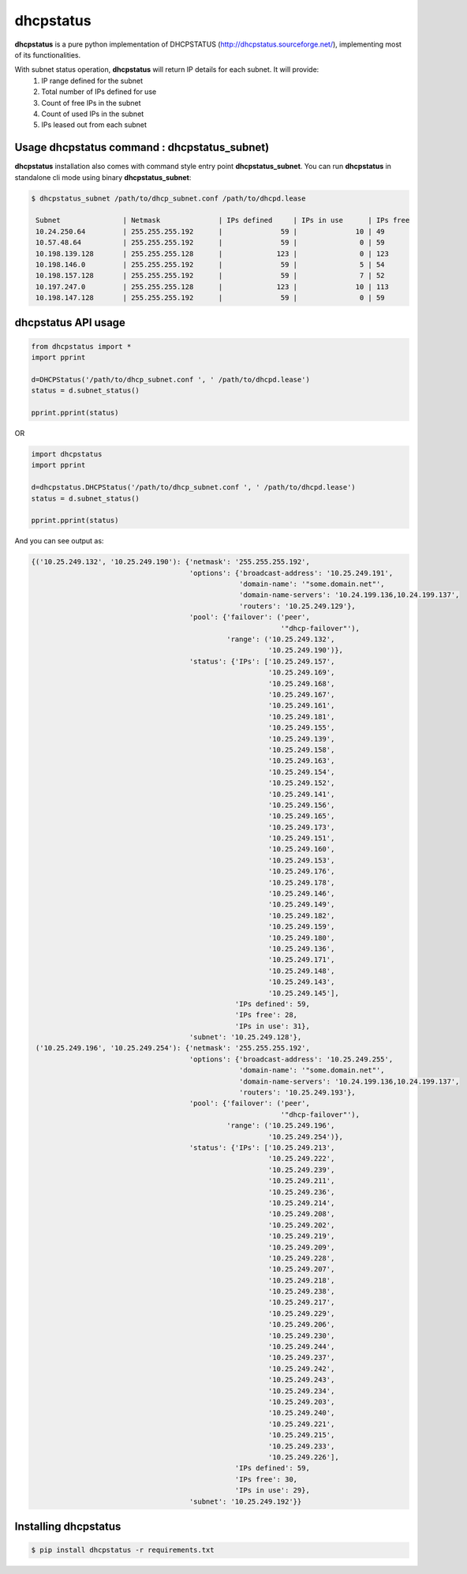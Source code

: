 ==============
dhcpstatus
==============

**dhcpstatus** is a pure python implementation of DHCPSTATUS (http://dhcpstatus.sourceforge.net/),
implementing most of its functionalities.

With subnet status operation, **dhcpstatus** will return IP details for each subnet. It will provide:
 1. IP range defined for the subnet
 2. Total number of IPs defined for use
 3. Count of free IPs in the subnet
 4. Count of used IPs in the subnet
 5. IPs leased out from each subnet


Usage **dhcpstatus** command : **dhcpstatus_subnet**)
------------------------------------------------------

**dhcpstatus** installation also comes with command style entry point **dhcpstatus_subnet**. You can run **dhcpstatus**
in standalone cli mode using binary **dhcpstatus_subnet**:

.. code:: bash

   $ dhcpstatus_subnet /path/to/dhcp_subnet.conf /path/to/dhcpd.lease

    Subnet               | Netmask              | IPs defined     | IPs in use      | IPs free
    10.24.250.64         | 255.255.255.192      |              59 |              10 | 49
    10.57.48.64          | 255.255.255.192      |              59 |               0 | 59
    10.198.139.128       | 255.255.255.128      |             123 |               0 | 123
    10.198.146.0         | 255.255.255.192      |              59 |               5 | 54
    10.198.157.128       | 255.255.255.192      |              59 |               7 | 52
    10.197.247.0         | 255.255.255.128      |             123 |              10 | 113
    10.198.147.128       | 255.255.255.192      |              59 |               0 | 59


**dhcpstatus** API usage
-------------------------

.. code:: python

    from dhcpstatus import *
    import pprint

    d=DHCPStatus('/path/to/dhcp_subnet.conf ', ' /path/to/dhcpd.lease')
    status = d.subnet_status()

    pprint.pprint(status)


OR

.. code:: python

    import dhcpstatus
    import pprint

    d=dhcpstatus.DHCPStatus('/path/to/dhcp_subnet.conf ', ' /path/to/dhcpd.lease')
    status = d.subnet_status()

    pprint.pprint(status)


And you can see output as:

.. code:: bash

    {('10.25.249.132', '10.25.249.190'): {'netmask': '255.255.255.192',
                                          'options': {'broadcast-address': '10.25.249.191',
                                                      'domain-name': '"some.domain.net"',
                                                      'domain-name-servers': '10.24.199.136,10.24.199.137',
                                                      'routers': '10.25.249.129'},
                                          'pool': {'failover': ('peer',
                                                                '"dhcp-failover"'),
                                                   'range': ('10.25.249.132',
                                                             '10.25.249.190')},
                                          'status': {'IPs': ['10.25.249.157',
                                                             '10.25.249.169',
                                                             '10.25.249.168',
                                                             '10.25.249.167',
                                                             '10.25.249.161',
                                                             '10.25.249.181',
                                                             '10.25.249.155',
                                                             '10.25.249.139',
                                                             '10.25.249.158',
                                                             '10.25.249.163',
                                                             '10.25.249.154',
                                                             '10.25.249.152',
                                                             '10.25.249.141',
                                                             '10.25.249.156',
                                                             '10.25.249.165',
                                                             '10.25.249.173',
                                                             '10.25.249.151',
                                                             '10.25.249.160',
                                                             '10.25.249.153',
                                                             '10.25.249.176',
                                                             '10.25.249.178',
                                                             '10.25.249.146',
                                                             '10.25.249.149',
                                                             '10.25.249.182',
                                                             '10.25.249.159',
                                                             '10.25.249.180',
                                                             '10.25.249.136',
                                                             '10.25.249.171',
                                                             '10.25.249.148',
                                                             '10.25.249.143',
                                                             '10.25.249.145'],
                                                     'IPs defined': 59,
                                                     'IPs free': 28,
                                                     'IPs in use': 31},
                                          'subnet': '10.25.249.128'},
     ('10.25.249.196', '10.25.249.254'): {'netmask': '255.255.255.192',
                                          'options': {'broadcast-address': '10.25.249.255',
                                                      'domain-name': '"some.domain.net"',
                                                      'domain-name-servers': '10.24.199.136,10.24.199.137',
                                                      'routers': '10.25.249.193'},
                                          'pool': {'failover': ('peer',
                                                                '"dhcp-failover"'),
                                                   'range': ('10.25.249.196',
                                                             '10.25.249.254')},
                                          'status': {'IPs': ['10.25.249.213',
                                                             '10.25.249.222',
                                                             '10.25.249.239',
                                                             '10.25.249.211',
                                                             '10.25.249.236',
                                                             '10.25.249.214',
                                                             '10.25.249.208',
                                                             '10.25.249.202',
                                                             '10.25.249.219',
                                                             '10.25.249.209',
                                                             '10.25.249.228',
                                                             '10.25.249.207',
                                                             '10.25.249.218',
                                                             '10.25.249.238',
                                                             '10.25.249.217',
                                                             '10.25.249.229',
                                                             '10.25.249.206',
                                                             '10.25.249.230',
                                                             '10.25.249.244',
                                                             '10.25.249.237',
                                                             '10.25.249.242',
                                                             '10.25.249.243',
                                                             '10.25.249.234',
                                                             '10.25.249.203',
                                                             '10.25.249.240',
                                                             '10.25.249.221',
                                                             '10.25.249.215',
                                                             '10.25.249.233',
                                                             '10.25.249.226'],
                                                     'IPs defined': 59,
                                                     'IPs free': 30,
                                                     'IPs in use': 29},
                                          'subnet': '10.25.249.192'}}


Installing **dhcpstatus**
----------------------------

.. code:: bash

    $ pip install dhcpstatus -r requirements.txt
